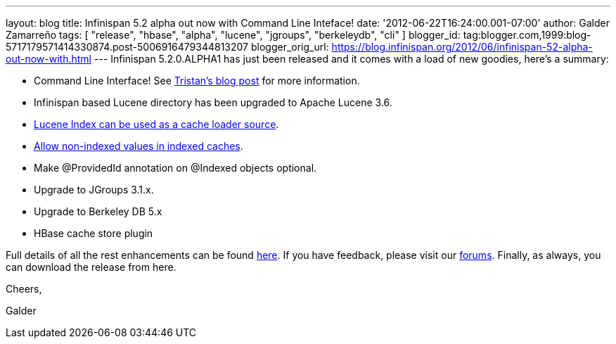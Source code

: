 ---
layout: blog
title: Infinispan 5.2 alpha out now with Command Line Inteface!
date: '2012-06-22T16:24:00.001-07:00'
author: Galder Zamarreño
tags: [ "release", "hbase", "alpha", "lucene", "jgroups", "berkeleydb", "cli" ]
blogger_id: tag:blogger.com,1999:blog-5717179571414330874.post-5006916479344813207
blogger_orig_url: https://blog.infinispan.org/2012/06/infinispan-52-alpha-out-now-with.html
---
Infinispan 5.2.0.ALPHA1 has just been released and it comes with a load
of new goodies, here's a summary:

* Command Line Interface! See
http://infinispan.blogspot.ch/2012/06/infinispan-cli.html[Tristan's blog
post] for more information.
* Infinispan based Lucene directory has been upgraded to Apache Lucene
3.6.
* https://issues.jboss.org/browse/ISPN-2084[Lucene Index can be used as
a cache loader source].
* https://issues.jboss.org/browse/ISPN-1949[Allow non-indexed values in
indexed caches].
* Make @ProvidedId annotation on @Indexed objects optional.
* Upgrade to JGroups 3.1.x.
* Upgrade to Berkeley DB 5.x
* HBase cache store plugin

Full details of all the rest enhancements can be found
https://issues.jboss.org/secure/ReleaseNote.jspa?projectId=12310799&version=12318882[here].
If you have feedback, please visit our
http://community.jboss.org/en/infinispan?view=discussions[forums].
Finally, as always, you can download the release from here.



Cheers,

Galder
